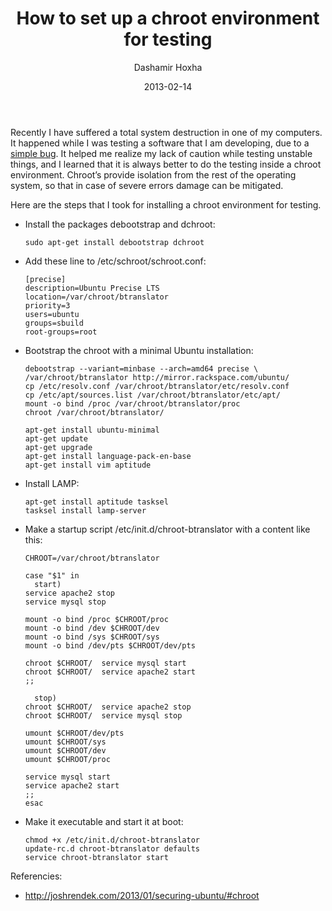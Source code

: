 #+TITLE:     How to set up a chroot environment for testing
#+AUTHOR:    Dashamir Hoxha
#+EMAIL:     dashohoxha@gmail.com
#+DATE:      2013-02-14
#+OPTIONS:   H:3 num:t toc:t \n:nil @:t ::t |:t ^:nil -:t f:t *:t <:t
#+OPTIONS:   TeX:nil LaTeX:nil skip:nil d:nil todo:t pri:nil tags:not-in-toc
#+begin_comment yaml-front-matter
---
layout:     post
title:      How to set up a chroot environment for testing
date:       2013-02-14
summary:    Recently I have suffered a total system destruction in one
    of my computers. It happened while I was testing a software that I am
    developing, due to a simple bug. It helped me realize my lack of
    caution while testing unstable things, and I learned that it is always
    better to do the testing inside a chroot environment. Chroot’s provide
    isolation from the rest of the operating system, so that in case of
    severe errors damage can be mitigated.
tags: [Ubuntu, chroot]
---
#+end_comment

Recently I have suffered a total system destruction in one of my
computers. It happened while I was testing a software that I am
developing, due to a [[https://github.com/dashohoxha/B-Translator/commit/522d3e919d8104e9419b0ac060067c484291cb6e][simple bug]]. It helped me realize my lack of
caution while testing unstable things, and I learned that it is always
better to do the testing inside a chroot environment. Chroot’s provide
isolation from the rest of the operating system, so that in case of
severe errors damage can be mitigated.

Here are the steps that I took for installing a chroot environment for
testing.

  - Install the packages debootstrap and dchroot:
    #+BEGIN_EXAMPLE
    sudo apt-get install debootstrap dchroot
    #+END_EXAMPLE

  - Add these line to /etc/schroot/schroot.conf:
    #+BEGIN_EXAMPLE
    [precise]
    description=Ubuntu Precise LTS
    location=/var/chroot/btranslator
    priority=3
    users=ubuntu
    groups=sbuild
    root-groups=root
    #+END_EXAMPLE

  - Bootstrap the chroot with a minimal Ubuntu installation:
    #+BEGIN_EXAMPLE
    debootstrap --variant=minbase --arch=amd64 precise \
	/var/chroot/btranslator http://mirror.rackspace.com/ubuntu/
    cp /etc/resolv.conf /var/chroot/btranslator/etc/resolv.conf
    cp /etc/apt/sources.list /var/chroot/btranslator/etc/apt/
    mount -o bind /proc /var/chroot/btranslator/proc
    chroot /var/chroot/btranslator/

    apt-get install ubuntu-minimal
    apt-get update
    apt-get upgrade
    apt-get install language-pack-en-base
    apt-get install vim aptitude
    #+END_EXAMPLE

  - Install LAMP:
    #+BEGIN_EXAMPLE
    apt-get install aptitude tasksel
    tasksel install lamp-server
    #+END_EXAMPLE

  - Make a startup script /etc/init.d/chroot-btranslator with a content
    like this:
    #+BEGIN_EXAMPLE
    CHROOT=/var/chroot/btranslator

    case "$1" in
      start)
	service apache2 stop
	service mysql stop

	mount -o bind /proc $CHROOT/proc
	mount -o bind /dev $CHROOT/dev
	mount -o bind /sys $CHROOT/sys
	mount -o bind /dev/pts $CHROOT/dev/pts

	chroot $CHROOT/  service mysql start
	chroot $CHROOT/  service apache2 start
	;;

      stop)
	chroot $CHROOT/  service apache2 stop
	chroot $CHROOT/  service mysql stop

	umount $CHROOT/dev/pts
	umount $CHROOT/sys
	umount $CHROOT/dev
	umount $CHROOT/proc

	service mysql start
	service apache2 start
	;;
    esac
    #+END_EXAMPLE

  - Make it executable and start it at boot:
    #+BEGIN_EXAMPLE
    chmod +x /etc/init.d/chroot-btranslator
    update-rc.d chroot-btranslator defaults
    service chroot-btranslator start
    #+END_EXAMPLE

Referencies:
 - http://joshrendek.com/2013/01/securing-ubuntu/#chroot
